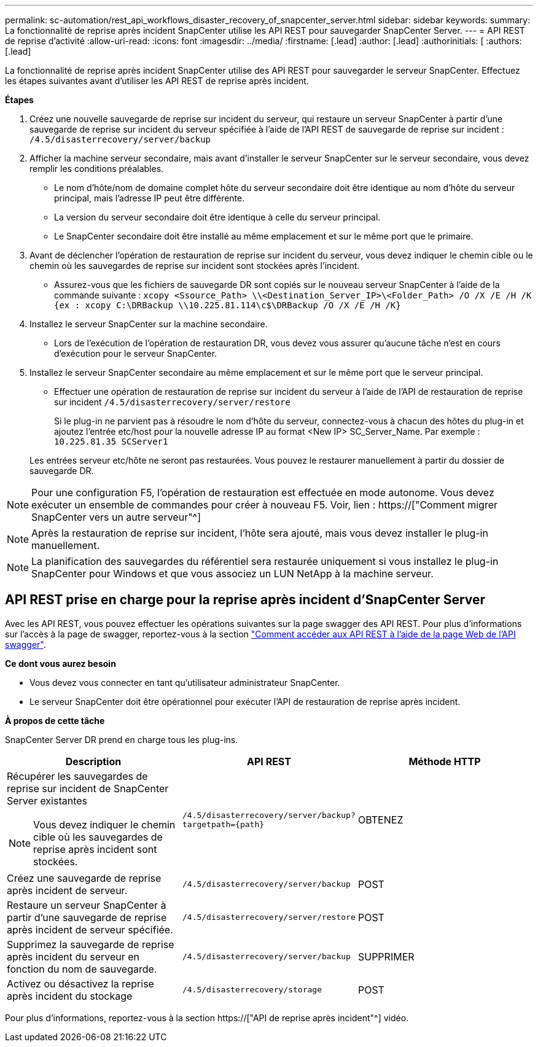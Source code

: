 ---
permalink: sc-automation/rest_api_workflows_disaster_recovery_of_snapcenter_server.html 
sidebar: sidebar 
keywords:  
summary: La fonctionnalité de reprise après incident SnapCenter utilise les API REST pour sauvegarder SnapCenter Server. 
---
= API REST de reprise d'activité
:allow-uri-read: 
:icons: font
:imagesdir: ../media/
:firstname: [.lead]
:author: [.lead]
:authorinitials: [
:authors: [.lead]


La fonctionnalité de reprise après incident SnapCenter utilise des API REST pour sauvegarder le serveur SnapCenter. Effectuez les étapes suivantes avant d'utiliser les API REST de reprise après incident.

*Étapes*

. Créez une nouvelle sauvegarde de reprise sur incident du serveur, qui restaure un serveur SnapCenter à partir d'une sauvegarde de reprise sur incident du serveur spécifiée à l'aide de l'API REST de sauvegarde de reprise sur incident : `/4.5/disasterrecovery/server/backup`
. Afficher la machine serveur secondaire, mais avant d'installer le serveur SnapCenter sur le serveur secondaire, vous devez remplir les conditions préalables.
+
** Le nom d'hôte/nom de domaine complet hôte du serveur secondaire doit être identique au nom d'hôte du serveur principal, mais l'adresse IP peut être différente.
** La version du serveur secondaire doit être identique à celle du serveur principal.
** Le SnapCenter secondaire doit être installé au même emplacement et sur le même port que le primaire.


. Avant de déclencher l'opération de restauration de reprise sur incident du serveur, vous devez indiquer le chemin cible ou le chemin où les sauvegardes de reprise sur incident sont stockées après l'incident.
+
** Assurez-vous que les fichiers de sauvegarde DR sont copiés sur le nouveau serveur SnapCenter à l'aide de la commande suivante :
`xcopy <Ssource_Path> \\<Destination_Server_IP>\<Folder_Path> /O /X /E /H /K {ex : xcopy C:\DRBackup \\10.225.81.114\c$\DRBackup /O /X /E /H /K}`


. Installez le serveur SnapCenter sur la machine secondaire.
+
** Lors de l'exécution de l'opération de restauration DR, vous devez vous assurer qu'aucune tâche n'est en cours d'exécution pour le serveur SnapCenter.


. Installez le serveur SnapCenter secondaire au même emplacement et sur le même port que le serveur principal.
+
** Effectuer une opération de restauration de reprise sur incident du serveur à l'aide de l'API de restauration de reprise sur incident  `/4.5/disasterrecovery/server/restore`
+
Si le plug-in ne parvient pas à résoudre le nom d'hôte du serveur, connectez-vous à chacun des hôtes du plug-in et ajoutez l'entrée etc/host pour la nouvelle adresse IP au format <New IP> SC_Server_Name. Par exemple : `10.225.81.35 SCServer1`

+
Les entrées serveur etc/hôte ne seront pas restaurées. Vous pouvez le restaurer manuellement à partir du dossier de sauvegarde DR.






NOTE: Pour une configuration F5, l'opération de restauration est effectuée en mode autonome. Vous devez exécuter un ensemble de commandes pour créer à nouveau F5. Voir, lien : https://["Comment migrer SnapCenter vers un autre serveur"^]


NOTE: Après la restauration de reprise sur incident, l'hôte sera ajouté, mais vous devez installer le plug-in manuellement.


NOTE: La planification des sauvegardes du référentiel sera restaurée uniquement si vous installez le plug-in SnapCenter pour Windows et que vous associez un LUN NetApp à la machine serveur.



== API REST prise en charge pour la reprise après incident d'SnapCenter Server

Avec les API REST, vous pouvez effectuer les opérations suivantes sur la page swagger des API REST. Pour plus d'informations sur l'accès à la page de swagger, reportez-vous à la section link:https://docs.netapp.com/us-en/snapcenter/sc-automation/task_how%20to_access_rest_apis_using_the_swagger_api_web_page.html["Comment accéder aux API REST à l'aide de la page Web de l'API swagger"].

*Ce dont vous aurez besoin*

* Vous devez vous connecter en tant qu'utilisateur administrateur SnapCenter.
* Le serveur SnapCenter doit être opérationnel pour exécuter l'API de restauration de reprise après incident.


*À propos de cette tâche*

SnapCenter Server DR prend en charge tous les plug-ins.

|===
| Description | API REST | Méthode HTTP 


 a| 
Récupérer les sauvegardes de reprise sur incident de SnapCenter Server existantes


NOTE: Vous devez indiquer le chemin cible où les sauvegardes de reprise après incident sont stockées.
 a| 
`/4.5/disasterrecovery/server/backup?targetpath={path}`
 a| 
OBTENEZ



 a| 
Créez une sauvegarde de reprise après incident de serveur.
 a| 
`/4.5/disasterrecovery/server/backup`
 a| 
POST



 a| 
Restaure un serveur SnapCenter à partir d'une sauvegarde de reprise après incident de serveur spécifiée.
 a| 
`/4.5/disasterrecovery/server/restore`
 a| 
POST



 a| 
Supprimez la sauvegarde de reprise après incident du serveur en fonction du nom de sauvegarde.
 a| 
``/4.5/disasterrecovery/server/backup``
 a| 
SUPPRIMER



 a| 
Activez ou désactivez la reprise après incident du stockage
 a| 
`/4.5/disasterrecovery/storage`
 a| 
POST

|===
Pour plus d'informations, reportez-vous à la section https://["API de reprise après incident"^] vidéo.
